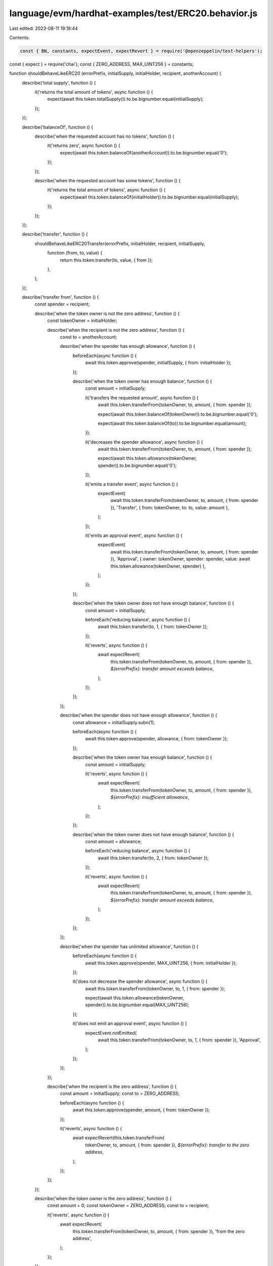 language/evm/hardhat-examples/test/ERC20.behavior.js
====================================================

Last edited: 2023-08-11 19:18:44

Contents:

.. code-block:: js

    const { BN, constants, expectEvent, expectRevert } = require('@openzeppelin/test-helpers');
const { expect } = require('chai');
const { ZERO_ADDRESS, MAX_UINT256 } = constants;

function shouldBehaveLikeERC20 (errorPrefix, initialSupply, initialHolder, recipient, anotherAccount) {
  describe('total supply', function () {
    it('returns the total amount of tokens', async function () {
      expect(await this.token.totalSupply()).to.be.bignumber.equal(initialSupply);
    });
  });

  describe('balanceOf', function () {
    describe('when the requested account has no tokens', function () {
      it('returns zero', async function () {
        expect(await this.token.balanceOf(anotherAccount)).to.be.bignumber.equal('0');
      });
    });

    describe('when the requested account has some tokens', function () {
      it('returns the total amount of tokens', async function () {
        expect(await this.token.balanceOf(initialHolder)).to.be.bignumber.equal(initialSupply);
      });
    });
  });

  describe('transfer', function () {
    shouldBehaveLikeERC20Transfer(errorPrefix, initialHolder, recipient, initialSupply,
      function (from, to, value) {
        return this.token.transfer(to, value, { from });
      },
    );
  });

  describe('transfer from', function () {
    const spender = recipient;

    describe('when the token owner is not the zero address', function () {
      const tokenOwner = initialHolder;

      describe('when the recipient is not the zero address', function () {
        const to = anotherAccount;

        describe('when the spender has enough allowance', function () {
          beforeEach(async function () {
            await this.token.approve(spender, initialSupply, { from: initialHolder });
          });

          describe('when the token owner has enough balance', function () {
            const amount = initialSupply;

            it('transfers the requested amount', async function () {
              await this.token.transferFrom(tokenOwner, to, amount, { from: spender });

              expect(await this.token.balanceOf(tokenOwner)).to.be.bignumber.equal('0');

              expect(await this.token.balanceOf(to)).to.be.bignumber.equal(amount);
            });

            it('decreases the spender allowance', async function () {
              await this.token.transferFrom(tokenOwner, to, amount, { from: spender });

              expect(await this.token.allowance(tokenOwner, spender)).to.be.bignumber.equal('0');
            });

            it('emits a transfer event', async function () {
              expectEvent(
                await this.token.transferFrom(tokenOwner, to, amount, { from: spender }),
                'Transfer',
                { from: tokenOwner, to: to, value: amount },
              );
            });

            it('emits an approval event', async function () {
              expectEvent(
                await this.token.transferFrom(tokenOwner, to, amount, { from: spender }),
                'Approval',
                { owner: tokenOwner, spender: spender, value: await this.token.allowance(tokenOwner, spender) },
              );
            });
          });

          describe('when the token owner does not have enough balance', function () {
            const amount = initialSupply;

            beforeEach('reducing balance', async function () {
              await this.token.transfer(to, 1, { from: tokenOwner });
            });

            it('reverts', async function () {
              await expectRevert(
                this.token.transferFrom(tokenOwner, to, amount, { from: spender }),
                `${errorPrefix}: transfer amount exceeds balance`,
              );
            });
          });
        });

        describe('when the spender does not have enough allowance', function () {
          const allowance = initialSupply.subn(1);

          beforeEach(async function () {
            await this.token.approve(spender, allowance, { from: tokenOwner });
          });

          describe('when the token owner has enough balance', function () {
            const amount = initialSupply;

            it('reverts', async function () {
              await expectRevert(
                this.token.transferFrom(tokenOwner, to, amount, { from: spender }),
                `${errorPrefix}: insufficient allowance`,
              );
            });
          });

          describe('when the token owner does not have enough balance', function () {
            const amount = allowance;

            beforeEach('reducing balance', async function () {
              await this.token.transfer(to, 2, { from: tokenOwner });
            });

            it('reverts', async function () {
              await expectRevert(
                this.token.transferFrom(tokenOwner, to, amount, { from: spender }),
                `${errorPrefix}: transfer amount exceeds balance`,
              );
            });
          });
        });

        describe('when the spender has unlimited allowance', function () {
          beforeEach(async function () {
            await this.token.approve(spender, MAX_UINT256, { from: initialHolder });
          });

          it('does not decrease the spender allowance', async function () {
            await this.token.transferFrom(tokenOwner, to, 1, { from: spender });

            expect(await this.token.allowance(tokenOwner, spender)).to.be.bignumber.equal(MAX_UINT256);
          });

          it('does not emit an approval event', async function () {
            expectEvent.notEmitted(
              await this.token.transferFrom(tokenOwner, to, 1, { from: spender }),
              'Approval',
            );
          });
        });
      });

      describe('when the recipient is the zero address', function () {
        const amount = initialSupply;
        const to = ZERO_ADDRESS;

        beforeEach(async function () {
          await this.token.approve(spender, amount, { from: tokenOwner });
        });

        it('reverts', async function () {
          await expectRevert(this.token.transferFrom(
            tokenOwner, to, amount, { from: spender }), `${errorPrefix}: transfer to the zero address`,
          );
        });
      });
    });

    describe('when the token owner is the zero address', function () {
      const amount = 0;
      const tokenOwner = ZERO_ADDRESS;
      const to = recipient;

      it('reverts', async function () {
        await expectRevert(
          this.token.transferFrom(tokenOwner, to, amount, { from: spender }),
          'from the zero address',
        );
      });
    });
  });

  describe('approve', function () {
    shouldBehaveLikeERC20Approve(errorPrefix, initialHolder, recipient, initialSupply,
      function (owner, spender, amount) {
        return this.token.approve(spender, amount, { from: owner });
      },
    );
  });
}

function shouldBehaveLikeERC20Transfer (errorPrefix, from, to, balance, transfer) {
  describe('when the recipient is not the zero address', function () {
    describe('when the sender does not have enough balance', function () {
      const amount = balance.addn(1);

      it('reverts', async function () {
        await expectRevert(transfer.call(this, from, to, amount),
          `${errorPrefix}: transfer amount exceeds balance`,
        );
      });
    });

    describe('when the sender transfers all balance', function () {
      const amount = balance;

      it('transfers the requested amount', async function () {
        await transfer.call(this, from, to, amount);

        expect(await this.token.balanceOf(from)).to.be.bignumber.equal('0');

        expect(await this.token.balanceOf(to)).to.be.bignumber.equal(amount);
      });

      it('emits a transfer event', async function () {
        expectEvent(
          await transfer.call(this, from, to, amount),
          'Transfer',
          { from, to, value: amount },
        );
      });
    });

    describe('when the sender transfers zero tokens', function () {
      const amount = new BN('0');

      it('transfers the requested amount', async function () {
        await transfer.call(this, from, to, amount);

        expect(await this.token.balanceOf(from)).to.be.bignumber.equal(balance);

        expect(await this.token.balanceOf(to)).to.be.bignumber.equal('0');
      });

      it('emits a transfer event', async function () {
        expectEvent(
          await transfer.call(this, from, to, amount),
          'Transfer',
          { from, to, value: amount },
        );
      });
    });
  });

  describe('when the recipient is the zero address', function () {
    it('reverts', async function () {
      await expectRevert(transfer.call(this, from, ZERO_ADDRESS, balance),
        `${errorPrefix}: transfer to the zero address`,
      );
    });
  });
}

function shouldBehaveLikeERC20Approve (errorPrefix, owner, spender, supply, approve) {
  describe('when the spender is not the zero address', function () {
    describe('when the sender has enough balance', function () {
      const amount = supply;

      it('emits an approval event', async function () {
        expectEvent(
          await approve.call(this, owner, spender, amount),
          'Approval',
          { owner: owner, spender: spender, value: amount },
        );
      });

      describe('when there was no approved amount before', function () {
        it('approves the requested amount', async function () {
          await approve.call(this, owner, spender, amount);

          expect(await this.token.allowance(owner, spender)).to.be.bignumber.equal(amount);
        });
      });

      describe('when the spender had an approved amount', function () {
        beforeEach(async function () {
          await approve.call(this, owner, spender, new BN(1));
        });

        it('approves the requested amount and replaces the previous one', async function () {
          await approve.call(this, owner, spender, amount);

          expect(await this.token.allowance(owner, spender)).to.be.bignumber.equal(amount);
        });
      });
    });

    describe('when the sender does not have enough balance', function () {
      const amount = supply.addn(1);

      it('emits an approval event', async function () {
        expectEvent(
          await approve.call(this, owner, spender, amount),
          'Approval',
          { owner: owner, spender: spender, value: amount },
        );
      });

      describe('when there was no approved amount before', function () {
        it('approves the requested amount', async function () {
          await approve.call(this, owner, spender, amount);

          expect(await this.token.allowance(owner, spender)).to.be.bignumber.equal(amount);
        });
      });

      describe('when the spender had an approved amount', function () {
        beforeEach(async function () {
          await approve.call(this, owner, spender, new BN(1));
        });

        it('approves the requested amount and replaces the previous one', async function () {
          await approve.call(this, owner, spender, amount);

          expect(await this.token.allowance(owner, spender)).to.be.bignumber.equal(amount);
        });
      });
    });
  });

  describe('when the spender is the zero address', function () {
    it('reverts', async function () {
      await expectRevert(approve.call(this, owner, ZERO_ADDRESS, supply),
        `${errorPrefix}: approve to the zero address`,
      );
    });
  });
}

module.exports = {
  shouldBehaveLikeERC20,
  shouldBehaveLikeERC20Transfer,
  shouldBehaveLikeERC20Approve,
};


